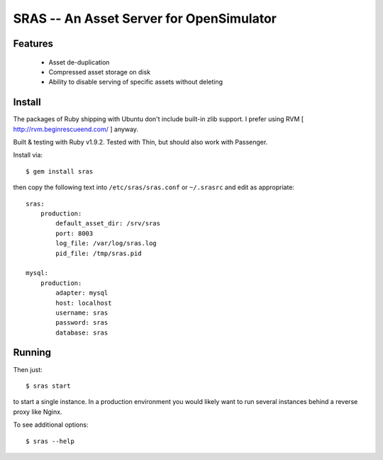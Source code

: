 SRAS -- An Asset Server for OpenSimulator
=========================================

Features
--------

 * Asset de-duplication
 * Compressed asset storage on disk
 * Ability to disable serving of specific assets without deleting


Install
-------

The packages of Ruby shipping with Ubuntu don't include built-in zlib
support.  I prefer using RVM [ http://rvm.beginrescueend.com/ ]
anyway.

Built & testing with Ruby v1.9.2.  Tested with Thin, but should also
work with Passenger.

Install via: ::

    $ gem install sras

then copy the following text into ``/etc/sras/sras.conf`` or
``~/.srasrc`` and edit as appropriate: ::

    sras:
        production:
            default_asset_dir: /srv/sras
            port: 8003
            log_file: /var/log/sras.log
            pid_file: /tmp/sras.pid

    mysql:
        production:
            adapter: mysql
            host: localhost
            username: sras
            password: sras
            database: sras


Running
-------

Then just: ::

    $ sras start

to start a single instance.  In a production environment you would
likely want to run several instances behind a reverse proxy like
Nginx.

To see additional options: ::

    $ sras --help

